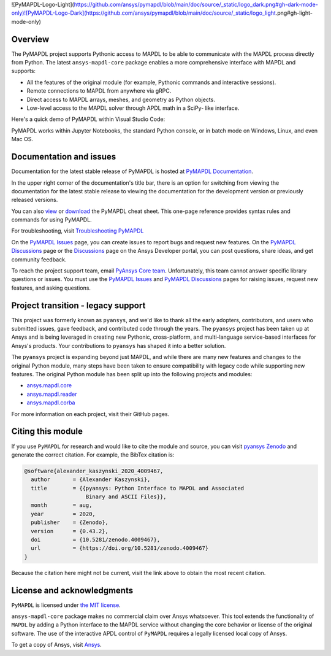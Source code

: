 .. raw:: html

    <picture>
      <source media="(prefers-color-scheme: dark)" srcset="https://github.com/ansys/pymapdl/blob/main/doc/source/_static/logo_dark.png">
      <source media="(prefers-color-scheme: light)" srcset="https://github.com/ansys/pymapdl/blob/main/doc/source/_static/logo_light.png">
      <img alt="pymapdl" src="https://github.com/ansys/pymapdl/blob/main/doc/source/_static/logo_light.png">
    </picture>


![PyMAPDL-Logo-Light](https://github.com/ansys/pymapdl/blob/main/doc/source/_static/logo_dark.png#gh-dark-mode-only)![PyMAPDL-Logo-Dark](https://github.com/ansys/pymapdl/blob/main/doc/source/_static/logo_light.png#gh-light-mode-only)



|pyansys| |pypi| |PyPIact| |GH-CI| |codecov| |zenodo| |MIT| |black| |pre-commit|

.. |pyansys| image:: https://img.shields.io/badge/Py-Ansys-ffc107.svg?logo=data:image/png;base64,iVBORw0KGgoAAAANSUhEUgAAABAAAAAQCAIAAACQkWg2AAABDklEQVQ4jWNgoDfg5mD8vE7q/3bpVyskbW0sMRUwofHD7Dh5OBkZGBgW7/3W2tZpa2tLQEOyOzeEsfumlK2tbVpaGj4N6jIs1lpsDAwMJ278sveMY2BgCA0NFRISwqkhyQ1q/Nyd3zg4OBgYGNjZ2ePi4rB5loGBhZnhxTLJ/9ulv26Q4uVk1NXV/f///////69du4Zdg78lx//t0v+3S88rFISInD59GqIH2esIJ8G9O2/XVwhjzpw5EAam1xkkBJn/bJX+v1365hxxuCAfH9+3b9/+////48cPuNehNsS7cDEzMTAwMMzb+Q2u4dOnT2vWrMHu9ZtzxP9vl/69RVpCkBlZ3N7enoDXBwEAAA+YYitOilMVAAAAAElFTkSuQmCC
   :target: https://docs.pyansys.com/
   :alt: PyAnsys

.. |pypi| image:: https://img.shields.io/pypi/v/ansys-mapdl-core.svg?logo=python&logoColor=white
   :target: https://pypi.org/project/ansys-mapdl-core/

.. |PyPIact| image:: https://img.shields.io/pypi/dm/ansys-mapdl-core.svg?label=PyPI%20downloads
   :target: https://pypi.org/project/ansys-mapdl-core/

.. |codecov| image:: https://codecov.io/gh/ansys/pymapdl/branch/main/graph/badge.svg
   :target: https://codecov.io/gh/ansys/pymapdl

.. |GH-CI| image:: https://github.com/ansys/pymapdl/actions/workflows/ci.yml/badge.svg
   :target: https://github.com/ansys/pymapdl/actions/workflows/ci.yml

.. |zenodo| image:: https://zenodo.org/badge/70696039.svg
   :target: https://zenodo.org/badge/latestdoi/70696039

.. |MIT| image:: https://img.shields.io/badge/License-MIT-yellow.svg
   :target: https://opensource.org/licenses/MIT

.. |black| image:: https://img.shields.io/badge/code%20style-black-000000.svg?style=flat
  :target: https://github.com/psf/black
  :alt: black

.. |pre-commit| image:: https://results.pre-commit.ci/badge/github/ansys/pymapdl/main.svg
   :target: https://results.pre-commit.ci/latest/github/ansys/pymapdl/main
   :alt: pre-commit.ci status

Overview
--------

The PyMAPDL project supports Pythonic access to MAPDL to be able to
communicate with the MAPDL process directly from Python. The latest
``ansys-mapdl-core`` package enables a more comprehensive interface with
MAPDL and supports:

- All the features of the original module (for example, Pythonic commands
  and interactive sessions).
- Remote connections to MAPDL from anywhere via gRPC.
- Direct access to MAPDL arrays, meshes, and geometry as Python
  objects.
- Low-level access to the MAPDL solver through APDL math in a SciPy-
  like interface.

Here's a quick demo of PyMAPDL within Visual Studio Code:

.. image:: https://github.com/ansys/pymapdl/raw/main/doc/source/_static/landing_page_demo.gif

PyMAPDL works within Jupyter Notebooks, the standard Python console,
or in batch mode on Windows, Linux, and even Mac OS.

Documentation and issues
------------------------
Documentation for the latest stable release of PyMAPDL is hosted at `PyMAPDL Documentation
<https://mapdl.docs.pyansys.com>`_.

In the upper right corner of the documentation's title bar, there is an option for switching from
viewing the documentation for the latest stable release to viewing the documentation for the
development version or previously released versions.

You can also `view <https://cheatsheets.docs.pyansys.com/pymapdl_cheat_sheet.png>`_ or
`download <https://cheatsheets.docs.pyansys.com/pymapdl_cheat_sheet.pdf>`_ the
PyMAPDL cheat sheet. This one-page reference provides syntax rules and commands
for using PyMAPDL. 

For troubleshooting, visit
`Troubleshooting PyMAPDL <https://mapdl.docs.pyansys.com/version/stable/user_guide/troubleshoot.html#troubleshooting-pymapdl>`_

On the `PyMAPDL Issues <https://github.com/ansys/pymapdl/issues>`_ page,
you can create issues to report bugs and request new features. On the `PyMAPDL Discussions
<https://github.com/ansys/pymapdl/discussions>`_ page or the `Discussions <https://discuss.ansys.com/>`_
page on the Ansys Developer portal, you can post questions, share ideas, and get community feedback. 

To reach the project support team, email `PyAnsys Core team <pyansys.core@ansys.com>`_.
Unfortunately, this team cannot answer specific library questions or issues. You must
use the `PyMAPDL Issues <https://github.com/ansys/pymapdl/issues>`_
and `PyMAPDL Discussions <https://github.com/ansys/pymapdl/discussions>`_ pages
for raising issues, request new features, and asking questions.

Project transition - legacy support
-----------------------------------
This project was formerly known as ``pyansys``, and we'd like to thank
all the early adopters, contributors, and users who submitted issues,
gave feedback, and contributed code through the years.  The
``pyansys`` project has been taken up at Ansys and is being leveraged in
creating new Pythonic, cross-platform, and multi-language service-based
interfaces for Ansys's products.  Your contributions to
``pyansys`` has shaped it into a better solution.

The ``pyansys`` project is expanding beyond just MAPDL, and while
there are many new features and changes to the original Python module,
many steps have been taken to ensure compatibility with legacy code
while supporting new features.  The original Python module has been
split up into the following projects and modules:

- `ansys.mapdl.core <https://github.com/ansys/pymapdl>`_
- `ansys.mapdl.reader <https://github.com/ansys/pymapdl-reader>`_
- `ansys.mapdl.corba <https://github.com/ansys/pymapdl-corba>`_

For more information on each project, visit their GitHub pages.


Citing this module
-------------------
If you use ``PyMAPDL`` for research and would like to cite the module
and source, you can visit `pyansys Zenodo
<https://zenodo.org/badge/latestdoi/70696039>`_ and generate the
correct citation.  For example, the BibTex citation is:

.. code:: bibtex

    @software{alexander_kaszynski_2020_4009467,
      author       = {Alexander Kaszynski},
      title        = {{pyansys: Python Interface to MAPDL and Associated 
                       Binary and ASCII Files}},
      month        = aug,
      year         = 2020,
      publisher    = {Zenodo},
      version      = {0.43.2},
      doi          = {10.5281/zenodo.4009467},
      url          = {https://doi.org/10.5281/zenodo.4009467}
    }

Because the citation here might not be current, visit the link above to obtain
the most recent citation.


License and acknowledgments
---------------------------
``PyMAPDL`` is licensed under
`the MIT license <https://github.com/ansys/pymapdl/blob/main/LICENSE>`_.

``ansys-mapdl-core`` package makes no commercial claim over Ansys
whatsoever.  This tool extends the functionality of ``MAPDL`` by
adding a Python interface to the MAPDL service without changing the
core behavior or license of the original software.  The use of the
interactive APDL control of ``PyMAPDL`` requires a legally licensed
local copy of Ansys.

To get a copy of Ansys, visit `Ansys <https://www.ansys.com/>`_.
